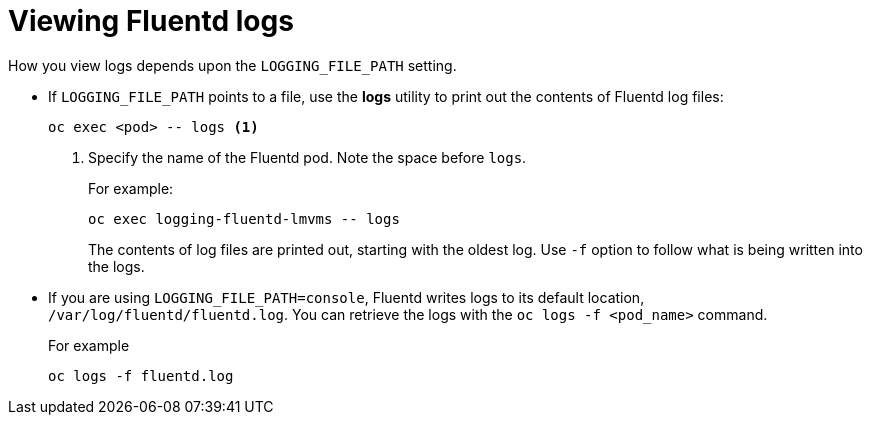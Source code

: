 // Module included in the following assemblies:
//
// * logging/efk-logging-fluentd.adoc

[id='efk-logging-fluentd-log-viewing_{context}']
= Viewing Fluentd logs

How you view logs depends upon the `LOGGING_FILE_PATH` setting.

* If `LOGGING_FILE_PATH` points to a file, use the *logs* utility to print out the contents of Fluentd log files:
+
[source,bash]
----
oc exec <pod> -- logs <1>
----
<1> Specify the name of the Fluentd pod. Note the space before `logs`.
+
For example:
+
[source,bash]
----
oc exec logging-fluentd-lmvms -- logs
----
+
The contents of log files are printed out, starting with the oldest log.  Use `-f` option to follow what is being written into the logs.

* If you are using `LOGGING_FILE_PATH=console`,  Fluentd writes logs to its default location, `/var/log/fluentd/fluentd.log`. You can retrieve the logs with the `oc logs -f <pod_name>` command.
+
For example
+
[source,bash]
----
oc logs -f fluentd.log
----


